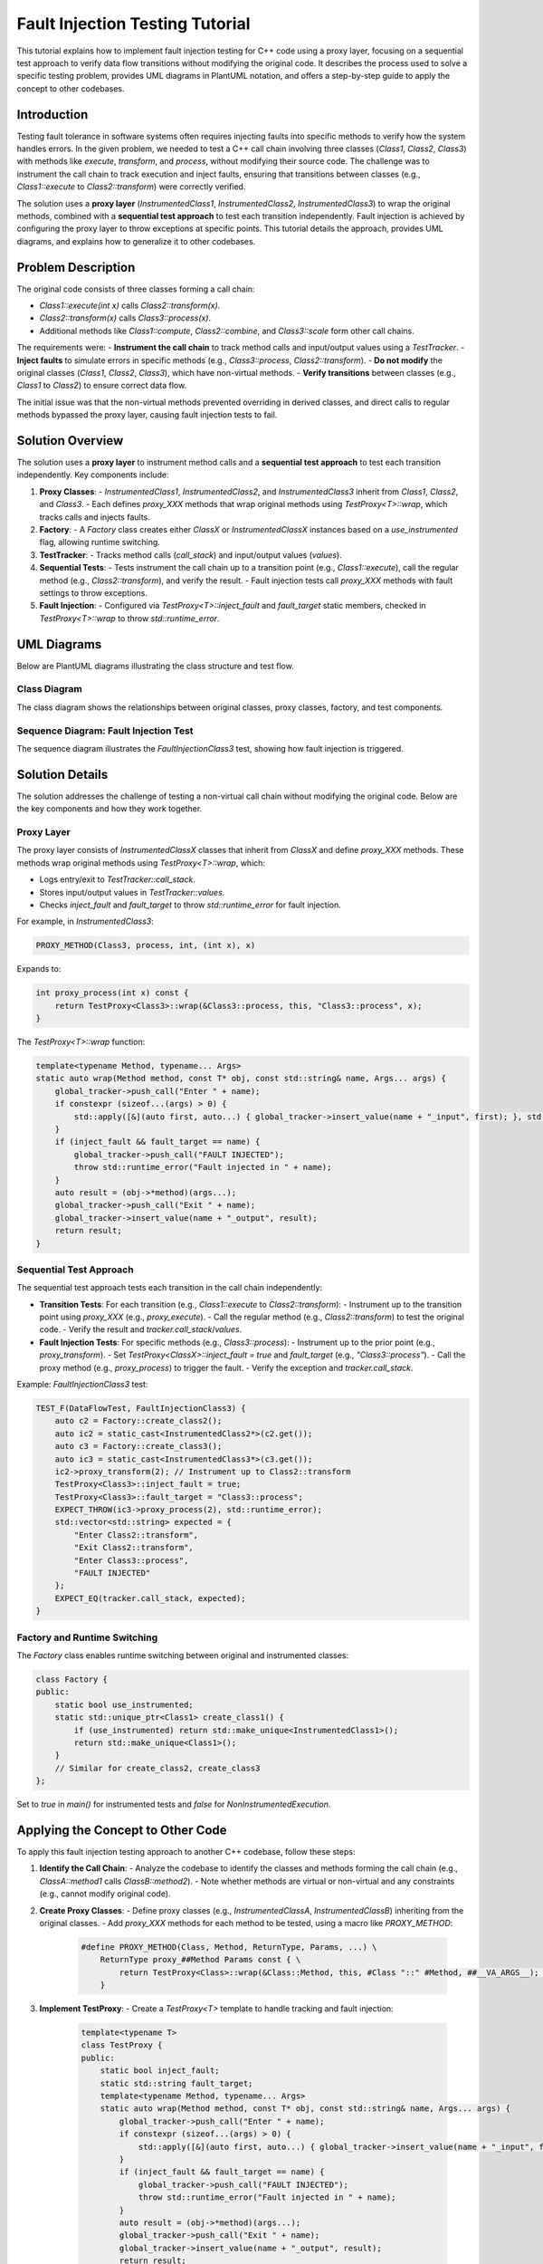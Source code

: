 .. _fault-injection-tutorial:

Fault Injection Testing Tutorial
================================

This tutorial explains how to implement fault injection testing for C++ code using a proxy layer, focusing on a sequential test approach to verify data flow transitions without modifying the original code. It describes the process used to solve a specific testing problem, provides UML diagrams in PlantUML notation, and offers a step-by-step guide to apply the concept to other codebases.

Introduction
------------

Testing fault tolerance in software systems often requires injecting faults into specific methods to verify how the system handles errors. In the given problem, we needed to test a C++ call chain involving three classes (`Class1`, `Class2`, `Class3`) with methods like `execute`, `transform`, and `process`, without modifying their source code. The challenge was to instrument the call chain to track execution and inject faults, ensuring that transitions between classes (e.g., `Class1::execute` to `Class2::transform`) were correctly verified.

The solution uses a **proxy layer** (`InstrumentedClass1`, `InstrumentedClass2`, `InstrumentedClass3`) to wrap the original methods, combined with a **sequential test approach** to test each transition independently. Fault injection is achieved by configuring the proxy layer to throw exceptions at specific points. This tutorial details the approach, provides UML diagrams, and explains how to generalize it to other codebases.

Problem Description
-------------------

The original code consists of three classes forming a call chain:

- `Class1::execute(int x)` calls `Class2::transform(x)`.
- `Class2::transform(x)` calls `Class3::process(x)`.
- Additional methods like `Class1::compute`, `Class2::combine`, and `Class3::scale` form other call chains.

The requirements were:
- **Instrument the call chain** to track method calls and input/output values using a `TestTracker`.
- **Inject faults** to simulate errors in specific methods (e.g., `Class3::process`, `Class2::transform`).
- **Do not modify** the original classes (`Class1`, `Class2`, `Class3`), which have non-virtual methods.
- **Verify transitions** between classes (e.g., `Class1` to `Class2`) to ensure correct data flow.

The initial issue was that the non-virtual methods prevented overriding in derived classes, and direct calls to regular methods bypassed the proxy layer, causing fault injection tests to fail.

Solution Overview
-----------------

The solution uses a **proxy layer** to instrument method calls and a **sequential test approach** to test each transition independently. Key components include:

1. **Proxy Classes**:
   - `InstrumentedClass1`, `InstrumentedClass2`, and `InstrumentedClass3` inherit from `Class1`, `Class2`, and `Class3`.
   - Each defines `proxy_XXX` methods that wrap original methods using `TestProxy<T>::wrap`, which tracks calls and injects faults.

2. **Factory**:
   - A `Factory` class creates either `ClassX` or `InstrumentedClassX` instances based on a `use_instrumented` flag, allowing runtime switching.

3. **TestTracker**:
   - Tracks method calls (`call_stack`) and input/output values (`values`).

4. **Sequential Tests**:
   - Tests instrument the call chain up to a transition point (e.g., `Class1::execute`), call the regular method (e.g., `Class2::transform`), and verify the result.
   - Fault injection tests call `proxy_XXX` methods with fault settings to throw exceptions.

5. **Fault Injection**:
   - Configured via `TestProxy<T>::inject_fault` and `fault_target` static members, checked in `TestProxy<T>::wrap` to throw `std::runtime_error`.

UML Diagrams
------------

Below are PlantUML diagrams illustrating the class structure and test flow.

Class Diagram
~~~~~~~~~~~~~

The class diagram shows the relationships between original classes, proxy classes, factory, and test components.

.. uml::

   @startuml
   class Class1 {
     -factor_: int
     -counter_: int
     +execute(x: int): int
     +compute(value: double, count: int): double
     +get_counter(): int
   }

   class Class2 {
     -multiplier_: int
     -name_: string
     +transform(x: int): int
     +combine(x: int, label: string): string
     +get_name(): string
   }

   class Class3 {
     -offset_: int
     -name_: string
     +process(x: int): int
     +scale(factor: double, count: int): double
     +describe(): string
   }

   class InstrumentedClass1 {
     +proxy_execute(x: int): int
     +proxy_compute(value: double, count: int): double
     +proxy_get_counter(): int
   }

   class InstrumentedClass2 {
     +proxy_transform(x: int): int
     +proxy_combine(x: int, label: string): string
     +proxy_get_name(): string
   }

   class InstrumentedClass3 {
     +proxy_process(x: int): int
     +proxy_scale(factor: double, count: int): double
     +proxy_describe(): string
   }

   class Factory {
     +use_instrumented: bool
     +create_class1(): unique_ptr<Class1>
     +create_class2(): unique_ptr<Class2>
     +create_class3(): unique_ptr<Class3>
   }

   class TestTracker {
     +call_stack: vector<string>
     +values: map<string, string>
     +reset()
     +push_call(call: string)
     +insert_value(key: string, value: int)
     +insert_value(key: string, value: double)
     +insert_value(key: string, value: string)
   }

   class TestProxy<T> {
     +inject_fault: bool
     +fault_target: string
     +wrap(method, obj, name, args...): auto
   }

   InstrumentedClass1 --|> Class1
   InstrumentedClass2 --|> Class2
   InstrumentedClass3 --|> Class3
   Factory --> Class1
   Factory --> InstrumentedClass1
   Factory --> Class2
   Factory --> InstrumentedClass2
   Factory --> Class3
   Factory --> InstrumentedClass3
   TestProxy <|.. InstrumentedClass1
   TestProxy <|.. InstrumentedClass2
   TestProxy <|.. InstrumentedClass3
   TestTracker <|.. TestProxy
   @enduml

Sequence Diagram: Fault Injection Test
~~~~~~~~~~~~~~~~~~~~~~~~~~~~~~~~~~~~~

The sequence diagram illustrates the `FaultInjectionClass3` test, showing how fault injection is triggered.

.. uml::

   @startuml
   actor Tester
   participant "Test: FaultInjectionClass3" as Test
   participant "Factory" as Factory
   participant "InstrumentedClass2" as IC2
   participant "InstrumentedClass3" as IC3
   participant "TestProxy<Class2>" as Proxy2
   participant "TestProxy<Class3>" as Proxy3
   participant "TestTracker" as Tracker

   Tester -> Test: Run FaultInjectionClass3
   Test -> Factory: create_class2()
   Factory -> IC2: new InstrumentedClass2
   Test -> Factory: create_class3()
   Factory -> IC3: new InstrumentedClass3
   Test -> IC2: proxy_transform(2)
   IC2 -> Proxy2: wrap(&Class2::transform, this, "Class2::transform", 2)
   Proxy2 -> Tracker: push_call("Enter Class2::transform")
   Proxy2 -> Tracker: insert_value("Class2::transform_input", 2)
   Proxy2 -> IC2: Class2::transform(2)
   IC2 -> Tracker: push_call("Exit Class2::transform")
   IC2 -> Tracker: insert_value("Class2::transform_output", 18)
   Test -> Proxy3: inject_fault = true
   Test -> Proxy3: fault_target = "Class3::process"
   Test -> IC3: proxy_process(2)
   IC3 -> Proxy3: wrap(&Class3::process, this, "Class3::process", 2)
   Proxy3 -> Tracker: push_call("Enter Class3::process")
   Proxy3 -> Tracker: insert_value("Class3::process_input", 2)
   Proxy3 -> Tracker: push_call("FAULT INJECTED")
   Proxy3 -> Test: throw std::runtime_error("Fault injected in Class3::process")
   Test -> Test: Verify tracker.call_stack and values
   @enduml

Solution Details
----------------

The solution addresses the challenge of testing a non-virtual call chain without modifying the original code. Below are the key components and how they work together.

Proxy Layer
~~~~~~~~~~~

The proxy layer consists of `InstrumentedClassX` classes that inherit from `ClassX` and define `proxy_XXX` methods. These methods wrap original methods using `TestProxy<T>::wrap`, which:

- Logs entry/exit to `TestTracker::call_stack`.
- Stores input/output values in `TestTracker::values`.
- Checks `inject_fault` and `fault_target` to throw `std::runtime_error` for fault injection.

For example, in `InstrumentedClass3`:

.. code-block:: cpp

   PROXY_METHOD(Class3, process, int, (int x), x)

Expands to:

.. code-block:: cpp

   int proxy_process(int x) const {
       return TestProxy<Class3>::wrap(&Class3::process, this, "Class3::process", x);
   }

The `TestProxy<T>::wrap` function:

.. code-block:: cpp

   template<typename Method, typename... Args>
   static auto wrap(Method method, const T* obj, const std::string& name, Args... args) {
       global_tracker->push_call("Enter " + name);
       if constexpr (sizeof...(args) > 0) {
           std::apply([&](auto first, auto...) { global_tracker->insert_value(name + "_input", first); }, std::tuple(args...));
       }
       if (inject_fault && fault_target == name) {
           global_tracker->push_call("FAULT INJECTED");
           throw std::runtime_error("Fault injected in " + name);
       }
       auto result = (obj->*method)(args...);
       global_tracker->push_call("Exit " + name);
       global_tracker->insert_value(name + "_output", result);
       return result;
   }

Sequential Test Approach
~~~~~~~~~~~~~~~~~~~~~~~~

The sequential test approach tests each transition in the call chain independently:

- **Transition Tests**: For each transition (e.g., `Class1::execute` to `Class2::transform`):
  - Instrument up to the transition point using `proxy_XXX` (e.g., `proxy_execute`).
  - Call the regular method (e.g., `Class2::transform`) to test the original code.
  - Verify the result and `tracker.call_stack`/`values`.
- **Fault Injection Tests**: For specific methods (e.g., `Class3::process`):
  - Instrument up to the prior point (e.g., `proxy_transform`).
  - Set `TestProxy<ClassX>::inject_fault = true` and `fault_target` (e.g., `"Class3::process"`).
  - Call the proxy method (e.g., `proxy_process`) to trigger the fault.
  - Verify the exception and `tracker.call_stack`.

Example: `FaultInjectionClass3` test:

.. code-block:: cpp

   TEST_F(DataFlowTest, FaultInjectionClass3) {
       auto c2 = Factory::create_class2();
       auto ic2 = static_cast<InstrumentedClass2*>(c2.get());
       auto c3 = Factory::create_class3();
       auto ic3 = static_cast<InstrumentedClass3*>(c3.get());
       ic2->proxy_transform(2); // Instrument up to Class2::transform
       TestProxy<Class3>::inject_fault = true;
       TestProxy<Class3>::fault_target = "Class3::process";
       EXPECT_THROW(ic3->proxy_process(2), std::runtime_error);
       std::vector<std::string> expected = {
           "Enter Class2::transform",
           "Exit Class2::transform",
           "Enter Class3::process",
           "FAULT INJECTED"
       };
       EXPECT_EQ(tracker.call_stack, expected);
   }

Factory and Runtime Switching
~~~~~~~~~~~~~~~~~~~~~~~~~~~~~

The `Factory` class enables runtime switching between original and instrumented classes:

.. code-block:: cpp

   class Factory {
   public:
       static bool use_instrumented;
       static std::unique_ptr<Class1> create_class1() {
           if (use_instrumented) return std::make_unique<InstrumentedClass1>();
           return std::make_unique<Class1>();
       }
       // Similar for create_class2, create_class3
   };

Set to `true` in `main()` for instrumented tests and `false` for `NonInstrumentedExecution`.

Applying the Concept to Other Code
----------------------------------

To apply this fault injection testing approach to another C++ codebase, follow these steps:

1. **Identify the Call Chain**:
   - Analyze the codebase to identify the classes and methods forming the call chain (e.g., `ClassA::method1` calls `ClassB::method2`).
   - Note whether methods are virtual or non-virtual and any constraints (e.g., cannot modify original code).

2. **Create Proxy Classes**:
   - Define proxy classes (e.g., `InstrumentedClassA`, `InstrumentedClassB`) inheriting from the original classes.
   - Add `proxy_XXX` methods for each method to be tested, using a macro like `PROXY_METHOD`:
     .. code-block:: cpp

        #define PROXY_METHOD(Class, Method, ReturnType, Params, ...) \
            ReturnType proxy_##Method Params const { \
                return TestProxy<Class>::wrap(&Class::Method, this, #Class "::" #Method, ##__VA_ARGS__); \
            }

3. **Implement TestProxy**:
   - Create a `TestProxy<T>` template to handle tracking and fault injection:
     .. code-block:: cpp

        template<typename T>
        class TestProxy {
        public:
            static bool inject_fault;
            static std::string fault_target;
            template<typename Method, typename... Args>
            static auto wrap(Method method, const T* obj, const std::string& name, Args... args) {
                global_tracker->push_call("Enter " + name);
                if constexpr (sizeof...(args) > 0) {
                    std::apply([&](auto first, auto...) { global_tracker->insert_value(name + "_input", first); }, std::tuple(args...));
                }
                if (inject_fault && fault_target == name) {
                    global_tracker->push_call("FAULT INJECTED");
                    throw std::runtime_error("Fault injected in " + name);
                }
                auto result = (obj->*method)(args...);
                global_tracker->push_call("Exit " + name);
                global_tracker->insert_value(name + "_output", result);
                return result;
            }
        };
        template<typename T> bool TestProxy<T>::inject_fault = false;
        template<typename T> std::string TestProxy<T>::fault_target = "";

4. **Create a Factory**:
   - Implement a factory to create either original or proxy instances:
     .. code-block:: cpp

        class Factory {
        public:
            static bool use_instrumented;
            static std::unique_ptr<ClassA> create_classA() {
                if (use_instrumented) return std::make_unique<InstrumentedClassA>();
                return std::make_unique<ClassA>();
            }
            // Add for other classes
        };
        bool Factory::use_instrumented = false;

5. **Define TestTracker**:
   - Create a `TestTracker` to track calls and values:
     .. code-block:: cpp

        class TestTracker {
        public:
            std::vector<std::string> call_stack;
            std::map<std::string, std::string> values;
            void reset();
            void push_call(const std::string& call);
            void insert_value(const std::string& key, int value);
            // Add overloads for other types
        };

6. **Write Sequential Tests**:
   - Create tests for each transition (e.g., `ClassA::method1` to `ClassB::method2`):
     - Use `proxy_XXX` to instrument up to the transition.
     - Call the regular method to test the original code.
     - Verify results and `tracker.call_stack`/`values`.
   - For fault injection, set `TestProxy<ClassX>::inject_fault` and `fault_target` before calling `proxy_XXX`:
     .. code-block:: cpp

        TEST_F(MyTest, FaultInjectionMethod2) {
            auto ca = Factory::create_classA();
            auto ia = static_cast<InstrumentedClassA*>(ca.get());
            auto cb = Factory::create_classB();
            auto ib = static_cast<InstrumentedClassB*>(cb.get());
            ia->proxy_method1(input); // Instrument up to method1
            TestProxy<ClassB>::inject_fault = true;
            TestProxy<ClassB>::fault_target = "ClassB::method2";
            EXPECT_THROW(ib->proxy_method2(input), std::runtime_error);
            // Verify tracker.call_stack and values
        }

7. **Set Up Test Fixture**:
   - Use Google Test to create a test fixture:
     .. code-block:: cpp

        class MyTest : public ::testing::Test {
        protected:
            TestTracker tracker;
            void SetUp() override {
                Factory::use_instrumented = true;
                global_tracker = &tracker;
            }
            void TearDown() override {
                TestProxy<ClassA>::inject_fault = false;
                TestProxy<ClassB>::inject_fault = false;
                TestProxy<ClassA>::fault_target = "";
                TestProxy<ClassB>::fault_target = "";
                Factory::use_instrumented = false;
                global_tracker = nullptr;
                tracker.reset();
            }
        };

8. **Integrate with Build System**:
   - Ensure the test code links with Google Test and compiles with C++17 or later.
   - Example compilation command:
     .. code-block:: bash

        g++ -std=c++17 -I/usr/include -DGTEST_LINKED_AS_SHARED_LIBRARY=1 test.cpp -L/usr/lib -lgtest -lgtest_main -lgmock -o test_exe

Troubleshooting Common Issues
-----------------------------

1. **Fault Injection Not Triggering**:
   - **Symptom**: `proxy_XXX` does not throw `std::runtime_error`.
   - **Fix**: Ensure `TestProxy<ClassX>` is used for `inject_fault` and `fault_target`, matching the `PROXY_METHOD` instantiation. Check debug output for `inject_fault` and `fault_target` values.

2. **Proxy Methods Bypassed**:
   - **Symptom**: Regular methods are called instead of `proxy_XXX`.
   - **Fix**: Verify that `Factory::use_instrumented = true` and objects are cast to `InstrumentedClassX` using `static_cast`.

3. **Test Isolation Issues**:
   - **Symptom**: Fault injection settings from one test affect another.
   - **Fix**: Ensure `TearDown` resets `TestProxy<ClassX>::inject_fault` and `fault_target`. Set fault injection settings just before proxy calls.

Conclusion
----------

This tutorial detailed a fault injection testing approach using a proxy layer and sequential tests to verify data flow transitions in a C++ call chain without modifying the original code. The UML diagrams illustrated the class structure and test flow, and the step-by-step guide explained how to apply the concept to other codebases. By following this approach, developers can instrument and test complex call chains, ensuring robust fault tolerance and correct data flow.

For further assistance, refer to the provided code and diagrams, or contact the documentation team for additional examples or clarifications.

.. note::

   Ensure that the codebase uses a compatible C++ standard (e.g., C++17) and that Google Test is properly integrated for running the tests.